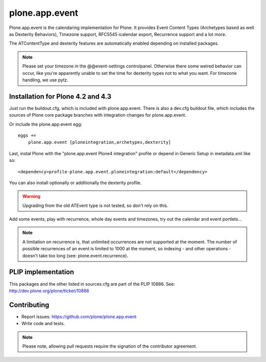 plone.app.event
===============

Plone.app.event is the calendaring implementation for Plone. It provides Event
Content Types (Archetypes based as well as Dexterity Behaviors), Timezone
support, RFC5545 icalendar export, Recurrence support and a lot more.

The ATContentType and dexterity features are automatically enabled depending
on installed packages.


.. note::
  Please set your timezone in the @@event-settings controlpanel. Otherwise
  there some weired behavior can occur, like you're apparently unable to set
  the time for dexterity types not to what you want.  For timezone handling, we
  use pytz.


Installation for Plone 4.2 and 4.3
----------------------------------

Just run the buildout.cfg, which is included with plone.app.event. There is
also a dev.cfg buildout file, which includes the sources of Plone core
package branches with integration changes for plone.app.event.

Or include the plone.app.event egg::

  eggs +=
      plone.app.event [ploneintegration,archetypes,dexterity]

Last, instal Plone with the "plone.app.event Plone4 integration" profile or
depend in Generic Setup in metadata.xml like so::

  <dependency>profile-plone.app.event.ploneintegration:default</dependency>

You can also install optionally or additionally the dexterity profile.


.. warning::
  Upgrading from the old ATEvent type is not tested, so don't rely on this.

Add some events, play with recurrence, whole day events and timezones, try out
the calendar and event portlets...


.. note::
  A limitation on recurrence is, that unlimited occurrences are not supported
  at the moment. The number of possible recurrences of an event is limited to
  1000 at the moment, so indexing - and other operations - doesn't take too
  long (see: plone.event.recurrence).


PLIP implementation
-------------------

This packages and the other listed in sources.cfg are part of the PLIP 10886.
See: http://dev.plone.org/plone/ticket/10886


Contributing
------------

- Report issues: https://github.com/plone/plone.app.event
- Write code and tests.


.. note::
  Please note, allowing pull requests require the signation of the contributor
  agreement.

